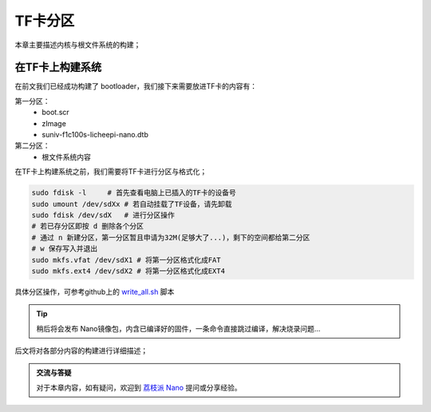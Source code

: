 TF卡分区
==========================

本章主要描述内核与根文件系统的构建；

在TF卡上构建系统
--------------------------

在前文我们已经成功构建了 bootloader，我们接下来需要放进TF卡的内容有：

第一分区： 
    - boot.scr  
    - zImage
    - suniv-f1c100s-licheepi-nano.dtb
第二分区： 
    - 根文件系统内容

在TF卡上构建系统之前，我们需要将TF卡进行分区与格式化；

.. code-block:: bash

   sudo fdisk -l     # 首先查看电脑上已插入的TF卡的设备号
   sudo umount /dev/sdXx # 若自动挂载了TF设备，请先卸载
   sudo fdisk /dev/sdX   # 进行分区操作 
   # 若已存分区即按 d 删除各个分区
   # 通过 n 新建分区，第一分区暂且申请为32M(足够大了...)，剩下的空间都给第二分区
   # w 保存写入并退出
   sudo mkfs.vfat /dev/sdX1 # 将第一分区格式化成FAT
   sudo mkfs.ext4 /dev/sdX2 # 将第一分区格式化成EXT4

具体分区操作，可参考github上的 `write_all.sh <https://github.com/Zepan/ilichee/tree/master/%E8%B5%84%E6%BA%90%E6%96%87%E4%BB%B6/%E9%95%9C%E5%83%8F%E7%83%A7%E5%86%99>`_ 脚本

.. tip:: 稍后将会发布 Nano镜像包，内含已编译好的固件，一条命令直接跳过编译，解决烧录问题...


后文将对各部分内容的构建进行详细描述；

.. admonition:: 交流与答疑

    对于本章内容，如有疑问，欢迎到 `荔枝派 Nano <http://bbs.lichee.pro/t/nano>`_ 提问或分享经验。